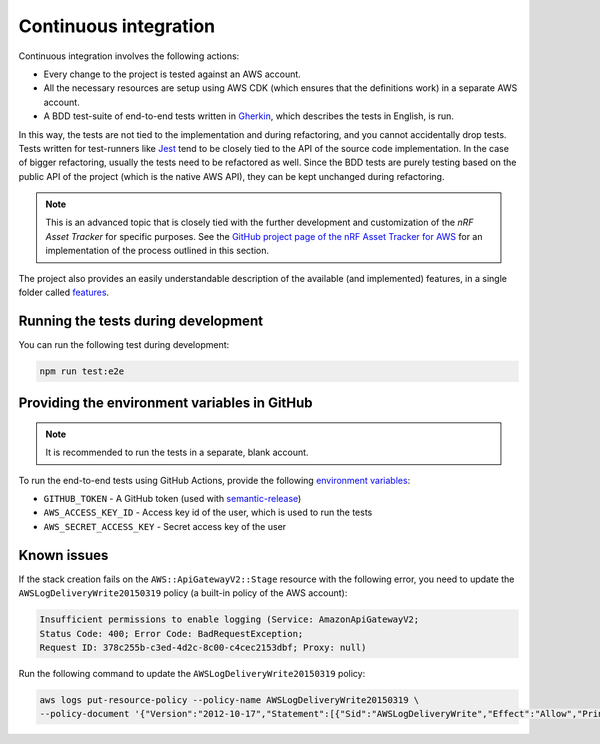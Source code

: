 .. _aws-continuous-integration:

Continuous integration
######################

Continuous integration involves the following actions:

* Every change to the project is tested against an AWS account.
* All the necessary resources are setup using AWS CDK (which ensures that the definitions work) in a separate AWS account.
* A BDD test-suite of end-to-end tests written in `Gherkin <https://cucumber.io/docs/gherkin/>`_, which describes the tests in English, is run.

In this way, the tests are not tied to the implementation and during refactoring, and you cannot accidentally drop tests.
Tests written for test-runners like `Jest <https://jestjs.io/>`_ tend to be closely tied to the API of the source code implementation.
In the case of bigger refactoring, usually the tests need to be refactored as well.
Since the BDD tests are purely testing based on the public API of the project (which is the native AWS API), they can be kept unchanged during refactoring.

.. note::

    This is an advanced topic that is closely tied with the further development and customization of the *nRF Asset Tracker* for specific purposes.
    See the `GitHub project page of the nRF Asset Tracker for AWS <https://github.com/NordicSemiconductor/asset-tracker-cloud-aws-js/>`_ for an implementation of the process outlined in this section.

The project also provides an easily understandable description of the available (and implemented) features, in a single folder called `features <https://github.com/NordicSemiconductor/asset-tracker-cloud-aws-js/tree/saga/features>`_.

Running the tests during development
************************************

You can run the following test during development:

.. code-block:: bash

    npm run test:e2e

Providing the environment variables in GitHub
*********************************************

.. note::

    It is recommended to run the tests in a separate, blank account.

To run the end-to-end tests using GitHub Actions, provide the following `environment variables <https://docs.github.com/en/actions/reference/environment-variables>`_:

* ``GITHUB_TOKEN`` - A GitHub token (used with `semantic-release <https://github.com/semantic-release/semantic-release>`_)
* ``AWS_ACCESS_KEY_ID`` - Access key id of the user, which is used to run the tests
* ``AWS_SECRET_ACCESS_KEY`` - Secret access key of the user

Known issues
************

If the stack creation fails on the ``AWS::ApiGatewayV2::Stage`` resource with the following error, you need to update the ``AWSLogDeliveryWrite20150319`` policy (a built-in policy of the AWS account):

.. code-block:: console

    Insufficient permissions to enable logging (Service: AmazonApiGatewayV2; 
    Status Code: 400; Error Code: BadRequestException; 
    Request ID: 378c255b-c3ed-4d2c-8c00-c4cec2153dbf; Proxy: null)

Run the following command to update the ``AWSLogDeliveryWrite20150319`` policy:

.. code-block:: bash

    aws logs put-resource-policy --policy-name AWSLogDeliveryWrite20150319 \
    --policy-document '{"Version":"2012-10-17","Statement":[{"Sid":"AWSLogDeliveryWrite","Effect":"Allow","Principal":{"Service":"delivery.logs.amazonaws.com"},"Action":["logs:CreateLogStream","logs:PutLogEvents"],"Resource":["*"]}]}'
